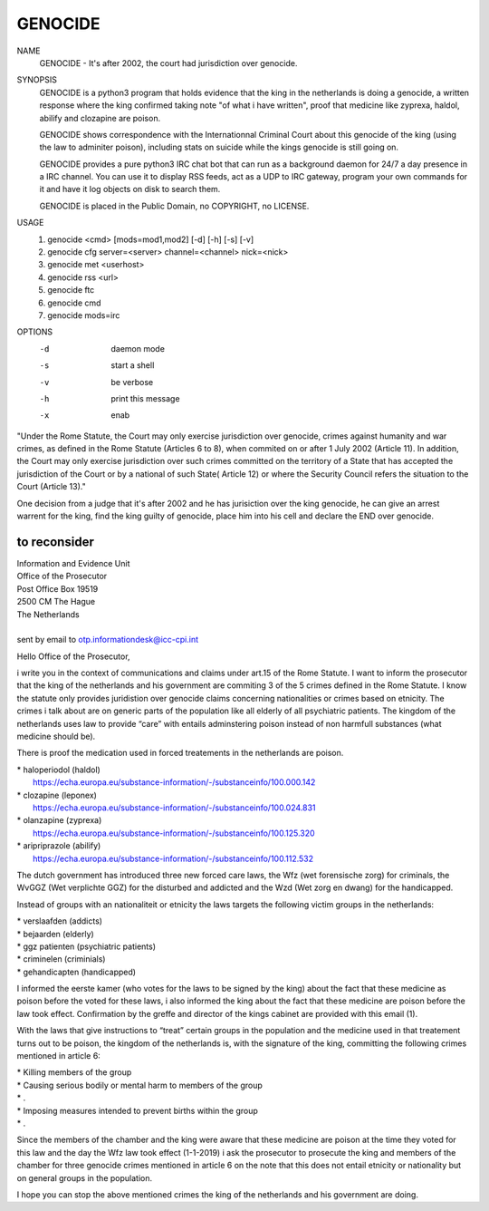 GENOCIDE
########

NAME
        GENOCIDE - It's after 2002, the court had jurisdiction over genocide. 

SYNOPSIS
        GENOCIDE is a python3 program that holds evidence that the king in the
        netherlands is doing a genocide, a written response where the king
        confirmed taking note "of what i have written", proof that medicine like
        zyprexa, haldol, abilify and clozapine are poison.

        GENOCIDE shows correspondence with the Internationnal Criminal Court
        about this genocide of the king (using the law to adminiter poison),
        including stats on suicide while the kings genocide is still going on.

        GENOCIDE provides a pure python3 IRC chat bot that can run as a
        background daemon for 24/7 a day presence in a IRC channel. You can
        use it to display RSS feeds, act as a UDP to IRC gateway, program your
        own commands for it and have it log objects on disk to search them.

        GENOCIDE is placed in the Public Domain, no COPYRIGHT, no LICENSE.

USAGE
        1) genocide <cmd> [mods=mod1,mod2] [-d] [-h] [-s] [-v]
        2) genocide cfg server=<server> channel=<channel> nick=<nick>
        3) genocide met <userhost>
        4) genocide rss <url>
        5) genocide ftc
        6) genocide cmd
        7) genocide mods=irc

OPTIONS
        -d              daemon mode
        -s              start a shell
        -v              be verbose
        -h              print this message
        -x              enab


"Under the Rome Statute, the Court may only exercise jurisdiction over
genocide, crimes against humanity and war crimes, as defined in the Rome Statute
(Articles 6 to 8), when commited on or after 1 July 2002 (Article 11). In
addition, the Court may only exercise jurisdiction over such crimes committed
on the territory of a State that has accepted the jurisdiction of the Court
or by a national of such State( Article 12) or where the Security Council
refers the situation to the Court (Article 13)."

One decision from a judge that it's after 2002 and he has jurisiction over
the king genocide, he can give an arrest warrent for the king, find the king
guilty of genocide, place him into his cell and declare the END over genocide.

to reconsider
=============

| Information and Evidence Unit
| Office of the Prosecutor
| Post Office Box 19519
| 2500 CM The Hague
| The Netherlands
|
| sent by email to otp.informationdesk@icc-cpi.int

Hello Office of the Prosecutor,

i write you in the context of communications and claims under art.15 of the 
Rome Statute. I want to inform the prosecutor that the king of the netherlands
and his government are commiting 3 of the 5 crimes defined in the Rome Statute.
I know the statute only provides juridistion over genocide claims concerning
nationalities or crimes based on etnicity. The crimes i talk about are on
generic parts of the population like all elderly of all psychiatric patients.
The kingdom of the netherlands uses law to provide “care” with entails
adminstering poison instead of non harmfull substances (what medicine should
be).

There is proof the medication used in forced treatements in the netherlands
are poison.

| *   haloperiodol (haldol)
|     https://echa.europa.eu/substance-information/-/substanceinfo/100.000.142
| *   clozapine (leponex)
|     https://echa.europa.eu/substance-information/-/substanceinfo/100.024.831
| *   olanzapine (zyprexa)
|     https://echa.europa.eu/substance-information/-/substanceinfo/100.125.320
| *   aripriprazole (abilify)
|     https://echa.europa.eu/substance-information/-/substanceinfo/100.112.532

The dutch government has introduced three new forced care laws, the Wfz
(wet forensische zorg) for criminals, the WvGGZ (Wet verplichte GGZ) for the
disturbed and addicted and the Wzd (Wet zorg en dwang) for the handicapped.

Instead of groups with an nationaliteit or etnicity the laws targets the
following victim groups in the netherlands:

| *   verslaafden (addicts)
| *   bejaarden (elderly)
| *   ggz patienten (psychiatric patients)
| *   criminelen (criminials)
| *   gehandicapten (handicapped)

I informed the eerste kamer (who votes for the laws to be signed by the king)
about the fact that these medicine as poison before the voted for these laws,
i also informed the king about the fact that these medicine are poison before
the law took effect. Confirmation by the greffe and director of the kings
cabinet are provided with this email (1).

With the laws that give instructions to “treat” certain groups in the
population and the medicine used in that treatement turns out to be poison,
the kingdom of the netherlands is, with the signature of the king, committing
the following crimes mentioned in article 6:

| *   Killing members of the group
| *   Causing serious bodily or mental harm to members of the group
| *   .
| *   Imposing measures intended to prevent births within the group
| *   .

Since the members of the chamber and the king were aware that these medicine
are poison at the time they voted for this law and the day the Wfz law took
effect (1-1-2019) i ask the prosecutor to prosecute the king and members of
the chamber for three genocide crimes mentioned in article 6 on the note that
this does not entail etnicity or nationality but on general groups in the
population.

I hope you can stop the above mentioned crimes the king of the netherlands
and his government are doing.

